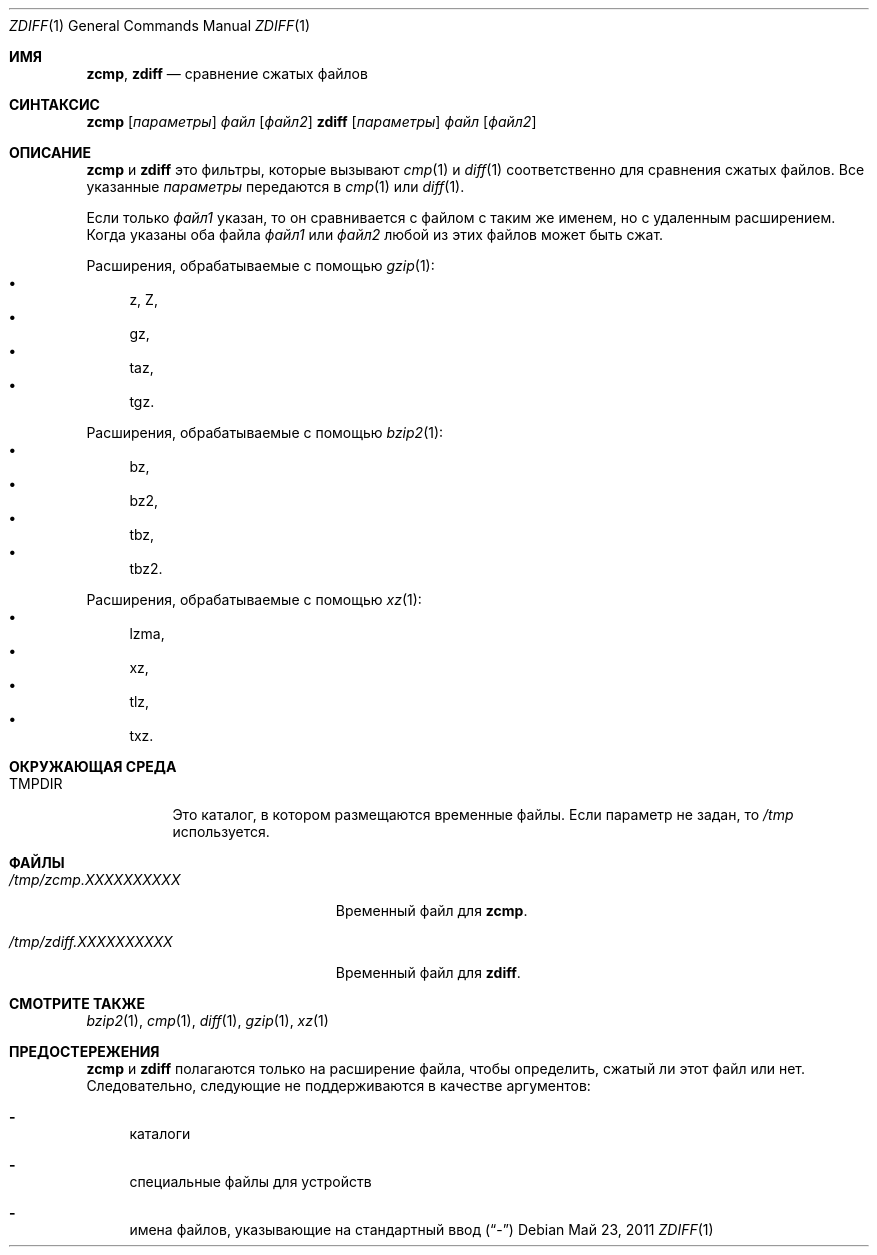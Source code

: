 .\"	$NetBSD: zdiff.1,v 1.5 2010/04/14 19:52:05 wiz Exp $
.\"	$OpenBSD: zdiff.1,v 1.2 2003/07/13 17:39:14 millert Exp $
.\"
.\" Copyright (c) 2003 Todd C. Miller <Todd.Miller@courtesan.com>
.\" Copyright (c) 2010 Joerg Sonnenberger <joerg@NetBSD.org>
.\"
.\" Permission to use, copy, modify, and distribute this software for any
.\" purpose with or without fee is hereby granted, provided that the above
.\" copyright notice and this permission notice appear in all copies.
.\"
.\" THE SOFTWARE IS PROVIDED "AS IS" AND THE AUTHOR DISCLAIMS ALL WARRANTIES
.\" WITH REGARD TO THIS SOFTWARE INCLUDING ALL IMPLIED WARRANTIES OF
.\" MERCHANTABILITY AND FITNESS. IN NO EVENT SHALL THE AUTHOR BE LIABLE FOR
.\" ANY SPECIAL, DIRECT, INDIRECT, OR CONSEQUENTIAL DAMAGES OR ANY DAMAGES
.\" WHATSOEVER RESULTING FROM LOSS OF USE, DATA OR PROFITS, WHETHER IN AN
.\" ACTION OF CONTRACT, NEGLIGENCE OR OTHER TORTIOUS ACTION, ARISING OUT OF
.\" OR IN CONNECTION WITH THE USE OR PERFORMANCE OF THIS SOFTWARE.
.\"
.\" Sponsored in part by the Defense Advanced Research Projects
.\" Agency (DARPA) and Air Force Research Laboratory, Air Force
.\" Materiel Command, USAF, under agreement number F39502-99-1-0512.
.Dd Май 23, 2011
.Dt ZDIFF 1
.Os
.Sh ИМЯ
.Nm zcmp ,
.Nm zdiff
.Nd сравнение сжатых файлов
.Sh СИНТАКСИС
.Nm zcmp
.Op Ar параметры
.Ar файл
.Op Ar файл2
.Nm zdiff
.Op Ar параметры
.Ar файл
.Op Ar файл2
.Sh ОПИСАНИЕ
.Nm zcmp
и
.Nm zdiff
это фильтры, которые вызывают
.Xr cmp 1
и
.Xr diff 1
соответственно для сравнения сжатых файлов.
Все указанные
.Ar параметры
передаются в
.Xr cmp 1
или
.Xr diff 1 .
.Pp
Если только
.Ar файл1
указан, то он сравнивается с файлом с таким же именем, 
но с удаленным расширением.
Когда указаны оба файла
.Ar файл1
или
.Ar файл2
любой из этих файлов может быть сжат.
.Pp
Расширения, обрабатываемые с помощью
.Xr gzip 1 :
.Bl -bullet -compact
.It
z, Z,
.It
gz,
.It
taz,
.It
tgz.
.El
.Pp
Расширения, обрабатываемые с помощью
.Xr bzip2 1 :
.Bl -bullet -compact
.It
bz,
.It
bz2,
.It
tbz,
.It
tbz2.
.El
.Pp
Расширения, обрабатываемые с помощью
.Xr xz 1 :
.Bl -bullet -compact
.It
lzma,
.It
xz,
.It
tlz,
.It
txz.
.El
.Sh ОКРУЖАЮЩАЯ СРЕДА
.Bl -tag -width "TMPDIR"
.It Ev TMPDIR
Это каталог, в котором размещаются временные файлы.
Если параметр не задан, то 
.Pa /tmp
используется.
.El
.Sh ФАЙЛЫ
.Bl -tag -width "/tmp/zdiff.XXXXXXXXXX" -плотный
.It Pa /tmp/zcmp.XXXXXXXXXX
Временный файл для
.Nm zcmp .
.It Pa /tmp/zdiff.XXXXXXXXXX
Временный файл для
.Nm zdiff .
.El
.Sh СМОТРИТЕ ТАКЖЕ
.Xr bzip2 1 ,
.Xr cmp 1 ,
.Xr diff 1 ,
.Xr gzip 1 ,
.Xr xz 1
.Sh ПРЕДОСТЕРЕЖЕНИЯ
.Nm zcmp
и
.Nm zdiff
полагаются только на расширение файла, чтобы определить, сжатый ли этот файл 
или нет. 
Следовательно, следующие не поддерживаются в качестве аргументов:
.Bl -dash
.It
каталоги
.It
специальные файлы для устройств
.It
имена файлов, указывающие на стандартный ввод
.Pq Dq \-
.El
